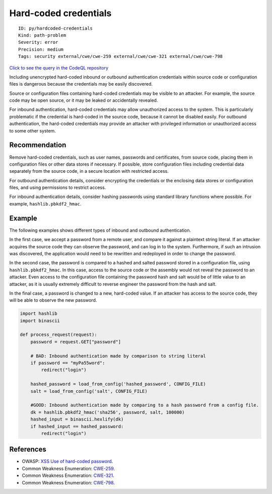 Hard-coded credentials
======================

::

    ID: py/hardcoded-credentials
    Kind: path-problem
    Severity: error
    Precision: medium
    Tags: security external/cwe/cwe-259 external/cwe/cwe-321 external/cwe/cwe-798

`Click to see the query in the CodeQL
repository <https://github.com/github/codeql/tree/main/python/ql/src/Security/CWE-798/HardcodedCredentials.ql>`__

Including unencrypted hard-coded inbound or outbound authentication
credentials within source code or configuration files is dangerous
because the credentials may be easily discovered.

Source or configuration files containing hard-coded credentials may be
visible to an attacker. For example, the source code may be open source,
or it may be leaked or accidentally revealed.

For inbound authentication, hard-coded credentials may allow
unauthorized access to the system. This is particularly problematic if
the credential is hard-coded in the source code, because it cannot be
disabled easily. For outbound authentication, the hard-coded credentials
may provide an attacker with privileged information or unauthorized
access to some other system.

Recommendation
--------------

Remove hard-coded credentials, such as user names, passwords and
certificates, from source code, placing them in configuration files or
other data stores if necessary. If possible, store configuration files
including credential data separately from the source code, in a secure
location with restricted access.

For outbound authentication details, consider encrypting the credentials
or the enclosing data stores or configuration files, and using
permissions to restrict access.

For inbound authentication details, consider hashing passwords using
standard library functions where possible. For example,
``hashlib.pbkdf2_hmac``.

Example
-------

The following examples shows different types of inbound and outbound
authentication.

In the first case, we accept a password from a remote user, and compare
it against a plaintext string literal. If an attacker acquires the
source code they can observe the password, and can log in to the system.
Furthermore, if such an intrusion was discovered, the application would
need to be rewritten and redeployed in order to change the password.

In the second case, the password is compared to a hashed and salted
password stored in a configuration file, using ``hashlib.pbkdf2_hmac``.
In this case, access to the source code or the assembly would not reveal
the password to an attacker. Even access to the configuration file
containing the password hash and salt would be of little value to an
attacker, as it is usually extremely difficult to reverse engineer the
password from the hash and salt.

In the final case, a password is changed to a new, hard-coded value. If
an attacker has access to the source code, they will be able to observe
the new password.

.. code:: python

    import hashlib
    import binascii

    def process_request(request):
        password = request.GET["password"]

        # BAD: Inbound authentication made by comparison to string literal
        if password == "myPa55word":
            redirect("login")

        hashed_password = load_from_config('hashed_password', CONFIG_FILE)
        salt = load_from_config('salt', CONFIG_FILE)

        #GOOD: Inbound authentication made by comparing to a hash password from a config file.
        dk = hashlib.pbkdf2_hmac('sha256', password, salt, 100000)
        hashed_input = binascii.hexlify(dk)
        if hashed_input == hashed_password:
            redirect("login")

References
----------

-  OWASP: `XSS Use of hard-coded
   password <https://www.owasp.org/index.php/Use_of_hard-coded_password>`__.
-  Common Weakness Enumeration:
   `CWE-259 <https://cwe.mitre.org/data/definitions/259.html>`__.
-  Common Weakness Enumeration:
   `CWE-321 <https://cwe.mitre.org/data/definitions/321.html>`__.
-  Common Weakness Enumeration:
   `CWE-798 <https://cwe.mitre.org/data/definitions/798.html>`__.
